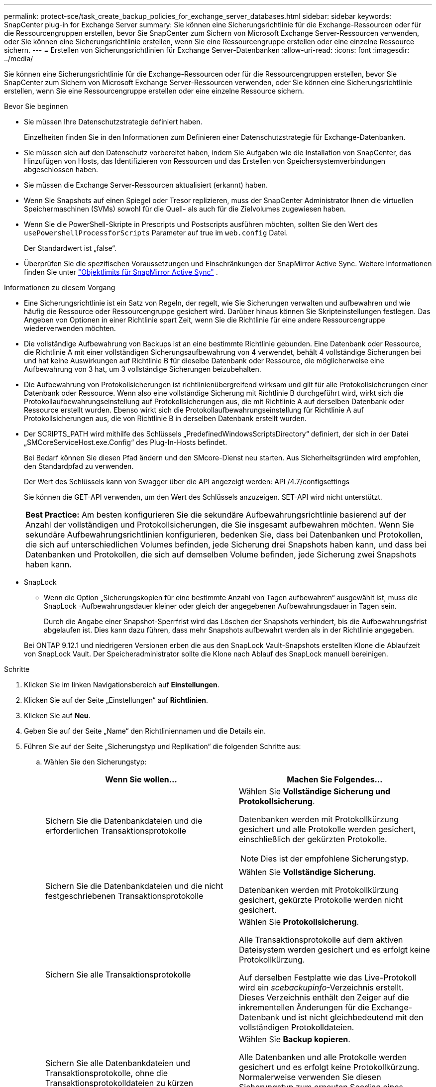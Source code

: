 ---
permalink: protect-sce/task_create_backup_policies_for_exchange_server_databases.html 
sidebar: sidebar 
keywords: SnapCenter plug-in for Exchange Server 
summary: Sie können eine Sicherungsrichtlinie für die Exchange-Ressourcen oder für die Ressourcengruppen erstellen, bevor Sie SnapCenter zum Sichern von Microsoft Exchange Server-Ressourcen verwenden, oder Sie können eine Sicherungsrichtlinie erstellen, wenn Sie eine Ressourcengruppe erstellen oder eine einzelne Ressource sichern. 
---
= Erstellen von Sicherungsrichtlinien für Exchange Server-Datenbanken
:allow-uri-read: 
:icons: font
:imagesdir: ../media/


[role="lead"]
Sie können eine Sicherungsrichtlinie für die Exchange-Ressourcen oder für die Ressourcengruppen erstellen, bevor Sie SnapCenter zum Sichern von Microsoft Exchange Server-Ressourcen verwenden, oder Sie können eine Sicherungsrichtlinie erstellen, wenn Sie eine Ressourcengruppe erstellen oder eine einzelne Ressource sichern.

.Bevor Sie beginnen
* Sie müssen Ihre Datenschutzstrategie definiert haben.
+
Einzelheiten finden Sie in den Informationen zum Definieren einer Datenschutzstrategie für Exchange-Datenbanken.

* Sie müssen sich auf den Datenschutz vorbereitet haben, indem Sie Aufgaben wie die Installation von SnapCenter, das Hinzufügen von Hosts, das Identifizieren von Ressourcen und das Erstellen von Speichersystemverbindungen abgeschlossen haben.
* Sie müssen die Exchange Server-Ressourcen aktualisiert (erkannt) haben.
* Wenn Sie Snapshots auf einen Spiegel oder Tresor replizieren, muss der SnapCenter Administrator Ihnen die virtuellen Speichermaschinen (SVMs) sowohl für die Quell- als auch für die Zielvolumes zugewiesen haben.
* Wenn Sie die PowerShell-Skripte in Prescripts und Postscripts ausführen möchten, sollten Sie den Wert des `usePowershellProcessforScripts` Parameter auf true im `web.config` Datei.
+
Der Standardwert ist „false“.

* Überprüfen Sie die spezifischen Voraussetzungen und Einschränkungen der SnapMirror Active Sync. Weitere Informationen finden Sie unter https://docs.netapp.com/us-en/ontap/smbc/considerations-limits.html#volumes["Objektlimits für SnapMirror Active Sync"] .


.Informationen zu diesem Vorgang
* Eine Sicherungsrichtlinie ist ein Satz von Regeln, der regelt, wie Sie Sicherungen verwalten und aufbewahren und wie häufig die Ressource oder Ressourcengruppe gesichert wird.  Darüber hinaus können Sie Skripteinstellungen festlegen.  Das Angeben von Optionen in einer Richtlinie spart Zeit, wenn Sie die Richtlinie für eine andere Ressourcengruppe wiederverwenden möchten.
* Die vollständige Aufbewahrung von Backups ist an eine bestimmte Richtlinie gebunden.  Eine Datenbank oder Ressource, die Richtlinie A mit einer vollständigen Sicherungsaufbewahrung von 4 verwendet, behält 4 vollständige Sicherungen bei und hat keine Auswirkungen auf Richtlinie B für dieselbe Datenbank oder Ressource, die möglicherweise eine Aufbewahrung von 3 hat, um 3 vollständige Sicherungen beizubehalten.
* Die Aufbewahrung von Protokollsicherungen ist richtlinienübergreifend wirksam und gilt für alle Protokollsicherungen einer Datenbank oder Ressource.  Wenn also eine vollständige Sicherung mit Richtlinie B durchgeführt wird, wirkt sich die Protokollaufbewahrungseinstellung auf Protokollsicherungen aus, die mit Richtlinie A auf derselben Datenbank oder Ressource erstellt wurden.  Ebenso wirkt sich die Protokollaufbewahrungseinstellung für Richtlinie A auf Protokollsicherungen aus, die von Richtlinie B in derselben Datenbank erstellt wurden.
* Der SCRIPTS_PATH wird mithilfe des Schlüssels „PredefinedWindowsScriptsDirectory“ definiert, der sich in der Datei „SMCoreServiceHost.exe.Config“ des Plug-In-Hosts befindet.
+
Bei Bedarf können Sie diesen Pfad ändern und den SMcore-Dienst neu starten.  Aus Sicherheitsgründen wird empfohlen, den Standardpfad zu verwenden.

+
Der Wert des Schlüssels kann von Swagger über die API angezeigt werden: API /4.7/configsettings

+
Sie können die GET-API verwenden, um den Wert des Schlüssels anzuzeigen.  SET-API wird nicht unterstützt.

+
|===


| *Best Practice:* Am besten konfigurieren Sie die sekundäre Aufbewahrungsrichtlinie basierend auf der Anzahl der vollständigen und Protokollsicherungen, die Sie insgesamt aufbewahren möchten.  Wenn Sie sekundäre Aufbewahrungsrichtlinien konfigurieren, bedenken Sie, dass bei Datenbanken und Protokollen, die sich auf unterschiedlichen Volumes befinden, jede Sicherung drei Snapshots haben kann, und dass bei Datenbanken und Protokollen, die sich auf demselben Volume befinden, jede Sicherung zwei Snapshots haben kann. 
|===
* SnapLock
+
** Wenn die Option „Sicherungskopien für eine bestimmte Anzahl von Tagen aufbewahren“ ausgewählt ist, muss die SnapLock -Aufbewahrungsdauer kleiner oder gleich der angegebenen Aufbewahrungsdauer in Tagen sein.
+
Durch die Angabe einer Snapshot-Sperrfrist wird das Löschen der Snapshots verhindert, bis die Aufbewahrungsfrist abgelaufen ist. Dies kann dazu führen, dass mehr Snapshots aufbewahrt werden als in der Richtlinie angegeben.

+
Bei ONTAP 9.12.1 und niedrigeren Versionen erben die aus den SnapLock Vault-Snapshots erstellten Klone die Ablaufzeit von SnapLock Vault. Der Speicheradministrator sollte die Klone nach Ablauf des SnapLock manuell bereinigen.





.Schritte
. Klicken Sie im linken Navigationsbereich auf *Einstellungen*.
. Klicken Sie auf der Seite „Einstellungen“ auf *Richtlinien*.
. Klicken Sie auf *Neu*.
. Geben Sie auf der Seite „Name“ den Richtliniennamen und die Details ein.
. Führen Sie auf der Seite „Sicherungstyp und Replikation“ die folgenden Schritte aus:
+
.. Wählen Sie den Sicherungstyp:
+
|===
| Wenn Sie wollen... | Machen Sie Folgendes... 


 a| 
Sichern Sie die Datenbankdateien und die erforderlichen Transaktionsprotokolle
 a| 
Wählen Sie *Vollständige Sicherung und Protokollsicherung*.

Datenbanken werden mit Protokollkürzung gesichert und alle Protokolle werden gesichert, einschließlich der gekürzten Protokolle.


NOTE: Dies ist der empfohlene Sicherungstyp.



 a| 
Sichern Sie die Datenbankdateien und die nicht festgeschriebenen Transaktionsprotokolle
 a| 
Wählen Sie *Vollständige Sicherung*.

Datenbanken werden mit Protokollkürzung gesichert, gekürzte Protokolle werden nicht gesichert.



 a| 
Sichern Sie alle Transaktionsprotokolle
 a| 
Wählen Sie *Protokollsicherung*.

Alle Transaktionsprotokolle auf dem aktiven Dateisystem werden gesichert und es erfolgt keine Protokollkürzung.

Auf derselben Festplatte wie das Live-Protokoll wird ein _scebackupinfo_-Verzeichnis erstellt.  Dieses Verzeichnis enthält den Zeiger auf die inkrementellen Änderungen für die Exchange-Datenbank und ist nicht gleichbedeutend mit den vollständigen Protokolldateien.



 a| 
Sichern Sie alle Datenbankdateien und Transaktionsprotokolle, ohne die Transaktionsprotokolldateien zu kürzen
 a| 
Wählen Sie *Backup kopieren*.

Alle Datenbanken und alle Protokolle werden gesichert und es erfolgt keine Protokollkürzung.  Normalerweise verwenden Sie diesen Sicherungstyp zum erneuten Seeding eines Replikats oder zum Testen oder Diagnostizieren eines Problems.

|===
+

NOTE: Sie sollten den für Protokollsicherungen erforderlichen Speicherplatz auf Grundlage der vollständigen Sicherungsaufbewahrung und nicht auf Grundlage der minutengenauen (UTM) Aufbewahrung definieren.

+

NOTE: Erstellen Sie beim Umgang mit Exchange-Volumes (LUNs) separate Tresorrichtlinien für Protokolle und Datenbanken und legen Sie die Aufbewahrungsdauer (Keep) für die Protokollrichtlinie für jedes Label auf die doppelte Zahl fest wie für die Datenbankrichtlinie, wobei Sie dieselben Labels verwenden.  Weitere Informationen finden Sie unter https://kb.netapp.com/Advice_and_Troubleshooting/Data_Protection_and_Security/SnapCenter/SnapCenter_for_Exchange_Backups_only_keep_half_the_Snapshots_on_the_Vault_destination_log_volume["SnapCenter für Exchange-Backups speichert nur die Hälfte der Snapshots auf dem Vault-Zielprotokollvolume"^]

.. Wählen Sie im Abschnitt „Einstellungen der Datenbankverfügbarkeitsgruppe“ eine Aktion aus:
+
|===
| Für dieses Feld... | Machen Sie Folgendes... 


 a| 
Sichern aktiver Kopien
 a| 
Wählen Sie diese Option, um nur die aktiven Kopien der ausgewählten Datenbank zu sichern.

Bei Datenbankverfügbarkeitsgruppen (DAGs) sichert diese Option nur aktive Kopien aller Datenbanken in der DAG.

Passive Kopien werden nicht gesichert.



 a| 
Sicherungskopien auf Servern, die bei der Erstellung des Sicherungsauftrags ausgewählt werden sollen
 a| 
Wählen Sie diese Option, um alle Kopien der Datenbanken auf den ausgewählten Servern (aktiv und passiv) zu sichern.

Bei DAGs sichert diese Option sowohl aktive als auch passive Kopien aller Datenbanken auf den ausgewählten Servern.

|===
+

NOTE: In Clusterkonfigurationen werden die Sicherungen gemäß den in der Richtlinie festgelegten Aufbewahrungseinstellungen auf jedem Knoten des Clusters aufbewahrt.  Wenn sich der Besitzerknoten des Clusters ändert, bleiben die Sicherungen des vorherigen Besitzerknotens erhalten.  Die Aufbewahrung gilt nur auf Knotenebene.

.. Wählen Sie im Abschnitt „Häufigkeit planen“ einen oder mehrere der Häufigkeitstypen aus: *Auf Anfrage*, *Stündlich*, *Täglich*, *Wöchentlich* und *Monatlich*.
+

NOTE: Sie können den Zeitplan (Startdatum, Enddatum) für Sicherungsvorgänge beim Erstellen einer Ressourcengruppe angeben.  Auf diese Weise können Sie Ressourcengruppen erstellen, die dieselbe Richtlinie und Sicherungshäufigkeit verwenden, aber jeder Richtlinie unterschiedliche Sicherungspläne zuweisen.

+

NOTE: Wenn Sie 2:00 Uhr morgens geplant haben, wird der Zeitplan während der Sommerzeit (DST) nicht ausgelöst.

.. Wählen Sie die Richtlinienbezeichnung aus.
+

NOTE: Sie können primären Snapshots SnapMirror Labels für die Remote-Replikation zuweisen, sodass die primären Snapshots den Snapshot-Replikationsvorgang von SnapCenter auf sekundäre ONTAP -Systeme auslagern können. Dies kann erfolgen, ohne die Option SnapMirror oder SnapVault auf der Richtlinienseite zu aktivieren.

.. Wählen Sie im Abschnitt „Sekundäre Replikationsoptionen auswählen“ eine oder beide der folgenden sekundären Replikationsoptionen aus:
+
|===
| Für dieses Feld... | Machen Sie Folgendes... 


 a| 
Aktualisieren Sie SnapMirror nach dem Erstellen eines lokalen Snapshots
 a| 
Wählen Sie diese Option, um Spiegelkopien von Sicherungssätzen auf einem anderen Volume (SnapMirror) aufzubewahren.

Während der sekundären Replikation lädt die Ablaufzeit des SnapLock die Ablaufzeit des primären SnapLock .

Diese Option sollte für die aktive Synchronisierung von SnapMirror aktiviert werden.


IMPORTANT: Die Nur-Primär-Richtlinie kann nicht verwendet werden, wenn SnapMirror Active Sync für Exchange ONTAP -Volumes eingerichtet ist.  SnapCenter lässt dies nicht zu.  Sie sollten die Option „Spiegeln“ aktivieren.

Durch Klicken auf die Schaltfläche *Aktualisieren* auf der Seite „Topologie“ werden die Ablaufzeiten des sekundären und primären SnapLock aktualisiert, die von ONTAP abgerufen werden.

Sehen link:../protect-sce/task_view_exchange_backups_in_the_topology_page.html["Anzeigen von Exchange-Sicherungen auf der Seite „Topologie“"] .



 a| 
Aktualisieren Sie SnapVault nach dem Erstellen eines lokalen Snapshots
 a| 
Wählen Sie diese Option, um eine Backup-Replikation von Festplatte zu Festplatte durchzuführen.



 a| 
Fehleranzahl der Wiederholungsversuche
 a| 
Geben Sie die Anzahl der Replikationsversuche ein, die durchgeführt werden sollen, bevor der Prozess angehalten wird.

|===
+

NOTE: Sie sollten die SnapMirror Aufbewahrungsrichtlinie in ONTAP für den sekundären Speicher konfigurieren, um zu vermeiden, dass das maximale Limit für Snapshots auf dem sekundären Speicher erreicht wird.



. Konfigurieren Sie auf der Seite „Aufbewahrung“ die Aufbewahrungseinstellungen.
+
Die angezeigten Optionen hängen vom Sicherungstyp und der Häufigkeit ab, die Sie zuvor ausgewählt haben.

+

NOTE: Der maximale Aufbewahrungswert beträgt 1018. Sicherungen schlagen fehl, wenn die Aufbewahrung auf einen höheren Wert eingestellt ist, als von der zugrunde liegenden ONTAP Version unterstützt wird.

+

IMPORTANT: Sie müssen die Aufbewahrungsanzahl auf 2 oder höher einstellen, wenn Sie die SnapVault -Replikation aktivieren möchten.  Wenn Sie die Aufbewahrungsanzahl auf 1 setzen, schlägt der Aufbewahrungsvorgang möglicherweise fehl, da der erste Snapshot der Referenz-Snapshot für die SnapVault -Beziehung ist, bis ein neuerer Snapshot auf das Ziel repliziert wird.

+
.. Wählen Sie im Abschnitt „Aufbewahrungseinstellungen für Protokollsicherungen“ eine der folgenden Optionen aus:
+
|===
| Wenn Sie wollen... | Machen Sie Folgendes... 


 a| 
Behalten Sie nur eine bestimmte Anzahl von Protokollsicherungen
 a| 
Wählen Sie *Anzahl der vollständigen Sicherungen, für die Protokolle aufbewahrt werden* und geben Sie die Anzahl der vollständigen Sicherungen an, für die Sie eine minutengenaue Wiederherstellung wünschen.

Die minutengenaue Aufbewahrung (UTM) gilt für Protokollsicherungen, die über eine vollständige oder Protokollsicherung erstellt wurden.  Wenn beispielsweise die UTM-Aufbewahrungseinstellungen so konfiguriert sind, dass die Protokollsicherungen der letzten 5 vollständigen Sicherungen aufbewahrt werden, werden die Protokollsicherungen der letzten 5 vollständigen Sicherungen aufbewahrt.

Die im Rahmen von Voll- und Log-Backups erstellten Log-Ordner werden im Rahmen von UTM automatisch gelöscht.  Sie können die Protokollordner nicht manuell löschen.  Wenn beispielsweise die Aufbewahrungseinstellung für die vollständige oder vollständige und Protokollsicherung auf 1 Monat und die UTM-Aufbewahrung auf 10 Tage eingestellt ist, wird der im Rahmen dieser Sicherungen erstellte Protokollordner gemäß UTM gelöscht.  Infolgedessen sind nur 10-Tage-Protokollordner vorhanden und alle anderen Sicherungen sind für die Wiederherstellung zu einem bestimmten Zeitpunkt markiert.

Sie können den UTM-Aufbewahrungswert auf 0 setzen, wenn Sie keine minutengenaue Wiederherstellung durchführen möchten.  Dadurch wird die Wiederherstellung zu einem bestimmten Zeitpunkt ermöglicht.

*Best Practice:* Es ist am besten, wenn die Einstellung der Einstellung für „Gesamtanzahl der Snapshots (vollständige Sicherungen)“ im Abschnitt „Einstellungen für die Aufbewahrung vollständiger Sicherungen“ entspricht.  Dadurch wird sichergestellt, dass die Protokolldateien für jede vollständige Sicherung erhalten bleiben.



 a| 
Bewahren Sie die Sicherungskopien für eine bestimmte Anzahl von Tagen auf
 a| 
Wählen Sie die Option *Protokollsicherungen bis zuletzt aufbewahren* und geben Sie die Anzahl der Tage an, für die die Protokollsicherungskopien aufbewahrt werden sollen.

Die Protokollsicherungen werden bis zur Anzahl der Tage der vollständigen Sicherungen aufbewahrt.



 a| 
Snapshot-Sperrzeitraum
 a| 
Wählen Sie *Sperrzeitraum für Snapshot-Kopie* und wählen Sie Tage, Monate oder Jahre aus.

Die Aufbewahrungsdauer von SnapLock sollte weniger als 100 Jahre betragen.

|===
+
Wenn Sie als Sicherungstyp *Protokollsicherung* ausgewählt haben, werden Protokollsicherungen als Teil der aktuellen Aufbewahrungseinstellungen für vollständige Sicherungen aufbewahrt.

.. Wählen Sie im Abschnitt „Aufbewahrungseinstellungen für vollständige Sicherungen“ eine der folgenden Optionen für On-Demand-Sicherungen und dann eine für vollständige Sicherungen aus:
+
|===
| Für dieses Feld... | Machen Sie Folgendes... 


 a| 
Behalten Sie nur eine bestimmte Anzahl von Snapshots
 a| 
Wenn Sie die Anzahl der aufzubewahrenden Vollsicherungen angeben möchten, wählen Sie die Option *Gesamtzahl der aufzubewahrenden Snapshot-Kopien* und geben Sie die Anzahl der aufzubewahrenden Snapshots (Vollsicherungen) an.

Wenn die Anzahl der vollständigen Sicherungen die angegebene Zahl überschreitet, werden die vollständigen Sicherungen, die die angegebene Zahl überschreiten, gelöscht, wobei die ältesten Kopien zuerst gelöscht werden.



 a| 
Vollständige Backups für eine bestimmte Anzahl von Tagen aufbewahren
 a| 
Wählen Sie die Option *Snapshot-Kopien aufbewahren für* und geben Sie die Anzahl der Tage an, die Snapshots (vollständige Backups) aufbewahrt werden sollen.



 a| 
Sperrzeitraum für primäre Snapshots
 a| 
Wählen Sie *Sperrzeitraum für primäre Snapshot-Kopie* und wählen Sie Tage, Monate oder Jahre aus.

Die Aufbewahrungsdauer von SnapLock sollte weniger als 100 Jahre betragen.



 a| 
Sperrzeitraum für sekundäre Snapshots
 a| 
Wählen Sie *Sperrzeitraum für sekundäre Snapshot-Kopie* und wählen Sie Tage, Monate oder Jahre aus.

|===
+
Wenn Sie auf einem Host in einer DAG-Konfiguration eine Datenbank mit nur Protokollsicherungen und ohne vollständige Sicherungen haben, werden die Protokollsicherungen auf folgende Weise aufbewahrt:

+
*** Standardmäßig sucht SnapCenter die älteste vollständige Sicherung für diese Datenbank auf allen anderen Hosts im DAG und löscht alle Protokollsicherungen auf diesem Host, die vor der vollständigen Sicherung erstellt wurden.
*** Sie können das oben genannte Standardaufbewahrungsverhalten für eine Datenbank auf einem Host in einem DAG mit ausschließlich Protokollsicherungen überschreiben, indem Sie den Schlüssel *MaxLogBackupOnlyCountWithoutFullBackup* in der Datei _C:\Program Files\ NetApp\ SnapCenter WebApp\web.config_ hinzufügen.
+
 <add key="MaxLogBackupOnlyCountWithoutFullBackup" value="10">
+
Im Beispiel bedeutet der Wert 10, dass Sie bis zu 10 Protokollsicherungen auf dem Host aufbewahren.





. Geben Sie auf der Seite „Skript“ den Pfad und die Argumente des Präskripts oder Postskripts ein, das vor bzw. nach dem Sicherungsvorgang ausgeführt werden soll.
+
** Zu den Prescript-Sicherungsargumenten gehören „`$Database`“ und „`$ServerInstance`“.
** Zu den Postscript-Sicherungsargumenten gehören „`$Database`“, „`$ServerInstance`“, „`$BackupName`“, „`$LogDirectory`“ und „`$LogSnapshot`“.
+
Sie können ein Skript ausführen, um SNMP-Traps zu aktualisieren, Warnungen zu automatisieren, Protokolle zu senden usw.

+

NOTE: Der Prescripts- oder Postscripts-Pfad sollte keine Laufwerke oder Freigaben enthalten.  Der Pfad sollte relativ zum SCRIPTS_PATH sein.



. Überprüfen Sie die Zusammenfassung und klicken Sie dann auf *Fertig*.

